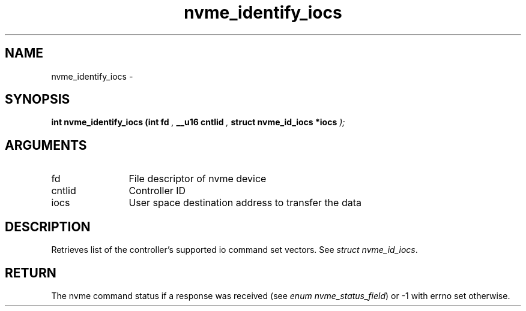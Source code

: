 .TH "nvme_identify_iocs" 9 "nvme_identify_iocs" "February 2022" "libnvme API manual" LINUX
.SH NAME
nvme_identify_iocs \- 
.SH SYNOPSIS
.B "int" nvme_identify_iocs
.BI "(int fd "  ","
.BI "__u16 cntlid "  ","
.BI "struct nvme_id_iocs *iocs "  ");"
.SH ARGUMENTS
.IP "fd" 12
File descriptor of nvme device
.IP "cntlid" 12
Controller ID
.IP "iocs" 12
User space destination address to transfer the data
.SH "DESCRIPTION"
Retrieves list of the controller's supported io command set vectors. See
\fIstruct nvme_id_iocs\fP.
.SH "RETURN"
The nvme command status if a response was received (see
\fIenum nvme_status_field\fP) or -1 with errno set otherwise.
